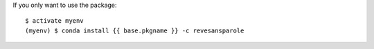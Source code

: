 .. {# pkglts, glabpkg, replace glabpkg_dev

If you only want to use the package::

    $ activate myenv
    (myenv) $ conda install {{ base.pkgname }} -c revesansparole

.. #}
